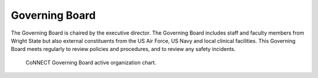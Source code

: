 
Governing Board
***************

The Governing Board is chaired by the executive director. The Governing Board includes staff and faculty members from Wright State but 
also external constituents from the US Air Force, US Navy and local clinical facilities. This Governing Board meets regularly to review 
policies and procedures, and to review any safety incidents.

.. _org_chart:
.. figure:: ./_images/connect_org_chart.png

   CoNNECT Governing Board active organization chart.